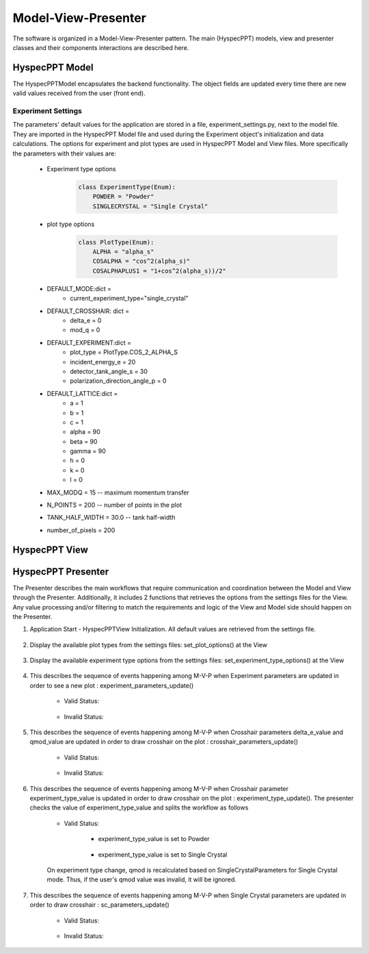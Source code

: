 .. _hyspecpptclasses:

Model-View-Presenter
######################

The software is organized in a Model-View-Presenter pattern.
The main (HyspecPPT) models, view and presenter classes and their components interactions are described here.


HyspecPPT Model
+++++++++++++++

The HyspecPPTModel encapsulates the backend functionality. The object fields are updated
every time there are new valid values received from the user (front end).

.. mermaid::

 classDiagram
    HyspecPPTModel "1" -->"1" CrosshairParameters
    CrosshairParameters "1" -->"1" SingleCrystalParameters

    class HyspecPPTModel{
        +float incident_energy_e
        +float detector_tank_angle_s
        +float polarization_direction_angle_p
        +enum 'PlotType' plot_type
        +CrosshairParameters cr_parameters
        +set_single_crystal_data(params: dict[str, float])
        +get_single_crystal_data()
        +set_crosshair_data(current_experiment_type: str, DeltaE: float = None, modQ: float = None)
        +get_crosshair_data()
        +set_experiment_data(Ei: float, S2: float, alpha_p: float, plot_type: str)
        +get_experiment_data()
        +check_plot_update(deltaE)
        +calculate_graph_data()
    }


    class CrosshairParameters{
        +float delta_e
        +float mod_q
        +SingleCrystalParameters sc_parameters
        +set_crosshair(current_experiment_type: str, DeltaE: float = None, modQ: float = None)
        +get_crosshair()
        +get_experiment_type()
    }

    class SingleCrystalParameters{
        +float lattice_a
        +float lattice_b
        +float lattice_c
        +float lattice_alpha
        +float lattice_beta
        +float lattice_gamma
        +float lattice_unit_h
        +float lattice_unit_k
        +float lattice_unit_l
        +set_parameters(params: dict[str, float])
        +get_parameters()
        +calculate_modQ()
    }

Experiment Settings
--------------------

The parameters' default values for the application are stored in a file, experiment_settings.py, next to the model file. They are imported
in the HyspecPPT Model file and used during the Experiment object's initialization and data calculations. The options for experiment and plot types are used in HyspecPPT Model and View files.
More specifically the parameters with their values are:

    * Experiment type options
        .. code-block:: bash

            class ExperimentType(Enum):
                POWDER = "Powder"
                SINGLECRYSTAL = "Single Crystal"
    * plot type options
        .. code-block:: bash

            class PlotType(Enum):
                ALPHA = "alpha_s"
                COSALPHA = "cos^2(alpha_s)"
                COSALPHAPLUS1 = "1+cos^2(alpha_s))/2"
    * DEFAULT_MODE:dict =
        * current_experiment_type="single_crystal"
    * DEFAULT_CROSSHAIR: dict =
        * delta_e = 0
        * mod_q = 0
    * DEFAULT_EXPERIMENT:dict =
        * plot_type = PlotType.COS_2_ALPHA_S
        * incident_energy_e = 20
        * detector_tank_angle_s = 30
        * polarization_direction_angle_p = 0
    * DEFAULT_LATTICE:dict =
        * a = 1
        * b = 1
        * c = 1
        * alpha = 90
        * beta = 90
        * gamma = 90
        * h = 0
        * k = 0
        * l = 0
    * MAX_MODQ = 15 -- maximum momentum transfer
    * N_POINTS = 200 -- number of points in the plot
    * TANK_HALF_WIDTH = 30.0 -- tank half-width
    * number_of_pixels = 200



HyspecPPT View
+++++++++++++++


.. mermaid::

 classDiagram
    HyspecPPTView "1" -->"1" ExperimentWidget
    ExperimentWidget "1" -->"1" CrosshairWidget
    CrosshairWidget "1" -->"1" SingleCrystalWidget

    class HyspecPPTView{
        +ExperimentWidget:experiment_widget
        +SingleCrystalWidget:sc_widget
        +CrosshairWidget:crosshair_widget
        +SelectorWidget:selection_widget
        +PlotWidget:plot_widget

    }

    class ExperimentWidget{
        +QLabel:ei_display
        +QLineEdit:ei_value
        +QLabel:S2_display
        +QLineEdit:S2_value
        +QLabel:p_display
        +QLineEdit:p_value
        +QLabel:plot_type_display
        +QComboBox:plot_type_value
        +validation_status()
        +parameters_update()
        +get_parameters()
        +set_parameters(incident_energy_e: float, detector_tank_angle_s:float, polarization_direction_angle_p:float, plot_type:str)

    }

    class CrosshairWidget{
        +QLabel:Eexperiment_type_display
        +QRadioButton:experiment_type_value
        +QLabel:delta_e_display
        +QLineEdit:delta_e_value
        +QLabel:qmod_display
        +QLineEdit:qmod_value
        +set_experiment_options(experiment_types:[str])
        +set_plot_options(plot_types:[str])
        +set_qmod(qmod:float)
        +set_qmod_readonly(readonly:bool)
        +toggle_crystal_parameters(show:bool)
        +validation_status()
        +experiment_type_update()
        +parameters_update()
        +get_parameters()
        +set_parameters(current_experiment_type: str, delta_e:float, delta_e:floatr
    }

    class SingleCrystalWidget{
        +QLabel:a_display
        +QLineEdit:a_value
        +QLabel:b_display
        +QLineEdit:b_value
        +QLabel:c_display
        +QLineEdit:c_value
        +QLabel:alpha_display
        +QLineEdit:alpha_value
        +QLabel:beta_display
        +QLineEdit:beta_value
        +QLabel:gamma_display
        +QLineEdit:gamma_value
        +QLabel:h_display
        +QLineEdit:h_value
        +QLabel:k_display
        +QLineEdit:k_value
        +QLabel:l_display
        +QLineEdit:l_value
        +get_parameters()
        +set_parameters(parameters:dict)
        +validation_status()
        +parameters_update()

    }



HyspecPPT Presenter
++++++++++++++++++++++

.. mermaid::

 classDiagram
    HyspecPPTPresenter "1" -->"1" HyspecPPTModel
    HyspecPPTPresenter "1" -->"1" HyspecPPTView

    class HyspecPPTPresenter{
        -HyspecPPTModel:model
        -HyspecPPTView:view
        +experiment_parameters_update()
        +crosshair_parameters_update()
        +experiment_type_update()
        +sc_parameters_update()
        +get_plot_options()
        +get_experiment_type_options()
    }

    class HyspecPPTModel{
        #from above
    }

    class HyspecPPTView{
        #from above
    }

The Presenter describes the main workflows that require communication and coordination between the Model and View through the Presenter. Additionally, it includes 2 functions that retrieves the options  from the settings files for the View.
Any value processing and/or filtering to match the requirements and logic of the View and Model side should happen on the Presenter.


#. Application Start - HyspecPPTView Initialization. All default values are retrieved from the settings file.

    .. mermaid::

        sequenceDiagram
            participant View
            participant Presenter

            Note over View,Presenter:  - HyspecPPTView Initialization
            Note right of Presenter: get Experiment parameters from experiment_settings file
            Presenter->>View: Set Experiment parameters (ExperimentWidget.set_parameters)
            Note left of View: Display Experiment parameters values
            Note left of View: experiment_parameters_update is triggered
            Note right of Presenter: get Crosshair parameters from experiment_settings file
            Presenter->>View: Set Crosshair parameters (CrosshairWidget.set_parameters)
            Note left of View: Display Crosshair parameters values
            Note right of Presenter: get SingleCrystal parameters from experiment_settings file
            Presenter->>View: Set SingleCrystal parameters (SingleCrystalWidget.set_parameters)
            Note left of View: Display SingleCrystal parameters values
            Note left of View: crosshair_parameters_update is triggered



#. Display the available plot types from the settings files: set_plot_options() at the View

    .. mermaid::

        sequenceDiagram
            participant View
            participant Presenter

            Note over View,Presenter: Application Start - HyspecPPTView Initialization
            View->>Presenter: Get all available plot type options - ExperimentWidget::get_plot_options()
            Note right of Presenter: get the PlotType Enum from experiment_settings file
            Presenter->>View: Return the list of plot types (str)
            Note left of View: Set and display the plot types in the plot_type_value combo box

#. Display the available experiment type options from the settings files: set_experiment_type_options() at the View

    .. mermaid::

        sequenceDiagram
            participant View
            participant Presenter

            Note over View,Presenter: Application Start
            View->>Presenter: Get all available experiment type options - ExperimentWidget::get_experiment_type_options()
            Note right of Presenter: get the ExperimentType Enum from experiment_settings file
            Presenter->>View: Return the list of experiment types (str)
            Note left of View: Set and display the experiment types in the experiment_type_value radio buttons

#. This describes the sequence of events happening among M-V-P when Experiment parameters are updated in order to see a new plot : experiment_parameters_update()

    * Valid Status:

        .. mermaid::

            sequenceDiagram
                participant View
                participant Presenter
                participant Model

                Note over View,Model: Plot draw due to any ExperimentWidget parameter update
                View->>Presenter: User updates a parameter at ExperimentWidget: ei_value, s2_value, p_value or plot_type_value
                Note right of Presenter: Check the validation status of all ExperimentWidget parameters (ExperimentWidget.validation_status)
                Presenter->>View: Gather the ExperimentWidget parameters (ExperimentWidget.get_parameters)
                Presenter->>Model: Send the parameters to calculate plot (Experiment.calculate_graph_data)
                Note right of Model: Store the ei, s2 p and plot_type in Experiment (Experiment.store_data internally) and calculate plot data
                Model->>Presenter: Return graph data dictionary
                Presenter->>View: Return graph data (HyspecPPTView.update_plot)
                Note left of View: Draw the plot

    * Invalid Status:

    .. mermaid::

        sequenceDiagram
            participant View
            participant Presenter
            participant Model

            Note over View,Model: Plot draw due to any ExperimentWidget parameter update
            View->>Presenter: User updates a parameter at ExperimentWidget: ei_value, s2_value, p_value or plot_type_value
            Note right of Presenter: Check the validation status of all ExperimentWidget parameters (ExperimentWidget.validation_status)
            Note right of Presenter: Invalid Status: Nothing

#. This describes the sequence of events happening among M-V-P when Crosshair parameters delta_e_value and qmod_value are updated in order to draw crosshair on the plot : crosshair_parameters_update()

    * Valid Status:

        .. mermaid::

            sequenceDiagram
                participant View
                participant Presenter
                participant Model

                Note over View,Model: Crosshair draw due to CrosshairWidget delta_e_value or qmod_value update
                View->>Presenter: User (or programmatically) updates a parameter at CrosshairWidget: delta_e_value or qmod_value
                Note right of Presenter: Check the validation status of all CrosshairWidget parameters (CrosshairWidget.validation_status)
                Presenter->>View: Gather the CrosshairWidget parameters (CrosshairWidget.get_parameters)
                Presenter->>Model: Send the parameters to calculate crosshair (CrosshairParameters.calculate_crosshair)
                Note right of Model: Store the current_experiment_type, delta_e, mod_q, sc_parameters in CrosshairParameters (CrosshairParameters.store_data internally) SingleCrystalParameters (SingleCrystalParameters.store_data internally and calculate crosshair
                Model->>Presenter: Return crosshair
                Presenter->>View: Return crosshair qline and eline (HyspecPPTView.update_crosshair)
                Note left of View: Display the crosshair on the plot

    * Invalid Status:
        .. mermaid::

            sequenceDiagram
                participant View
                participant Presenter
                participant Model

                Note over View,Model: Crosshair draw due to CrosshairWidget delta_e_value or qmod_value update
                View->>Presenter: User (or programmatically) updates a parameter at CrosshairWidget: delta_e_value or qmod_value
                Note right of Presenter: Check the validation status of all CrosshairWidget parameters (CrosshairWidget.validation_status)
                Note right of Presenter: Invalid Status: Nothing

#. This describes the sequence of events happening among M-V-P when Crosshair parameter experiment_type_value is updated in order to draw crosshair on the plot : experiment_type_update(). The presenter checks the value of experiment_type_value and splits the workflow as follows

    * Valid Status:

        * experiment_type_value is set to Powder

            .. mermaid::

                sequenceDiagram
                    participant View
                    participant Presenter
                    participant Model

                    Note over View,Model: Crosshair draw due to CrosshairWidget experiment_type_value update
                    View->>Presenter: User updates experiment_type_value to Powder
                    Presenter->>View: Gather the CrosshairWidget  parameters (CrosshairWidget.get_parameters)
                    Presenter->>Model: Send the experiment type to be saved in the model
                    Presenter->>View: Hide the SingleCrystalParametersWidget block (CrosshairWidget.toggle_crystal_parameters) and enable the qmod_value for edit (CrosshairWidget.set_qmod_readonly)

        * experiment_type_value is set to Single Crystal

            .. mermaid::

                sequenceDiagram
                    participant View
                    participant Presenter
                    participant Model

                    Note over View,Model: Crosshair draw due to CrosshairWidget experiment_type_value update
                    View->>Presenter: User updates experiment_type_value to Single Crystal
                    Presenter->>Model: Send the experiment type to calculate qmod (CrosshairParameters.update_experiment_type_return_qmod_data)
                    Model->>Presenter: Return qmod and stored CrosshairParameters
                    Presenter->>View: Show the SingleCrystalParametersWidget block (CrosshairWidget.toggle_crystal_parameters) and disable the qmod_value for edit (CrosshairWidget.set_qmod_readonly)
                    Presenter->>View: Return qmod (CrosshairWidget.set_qmod), SingleCrystalParametersWidget.set_parameters()
                    Note left of View: Display the qmod_value
                    Note left of View: Display the SingleCrystalParameters values
                    Note left of View: crosshair_parameters_update is triggered


    On experiment type change, qmod is recalculated based on SingleCrystalParameters for Single Crystal mode. Thus, if the user's qmod value was invalid, it will be ignored.


#. This describes the sequence of events happening among M-V-P when Single Crystal parameters are updated in order to draw crosshair : sc_parameters_update()

    * Valid Status:

        .. mermaid::

            sequenceDiagram
                participant View
                participant Presenter
                participant Model

                Note over View,Model: Crosshair update due to any SingleCrystalParametersWidget parameter update
                View->>Presenter: User updates any parameter at SingleCrystalParametersWidget
                Note right of Presenter: Check the validation status of all SingleCrystalParametersWidget parameters (SingleCrystalParametersWidget.validation_status)
                Presenter->>View: Gather the SingleCrystalParametersWidget parameters (SingleCrystalParametersWidget.get_parameters)
                Presenter->>Model: Send the parameters
                Note right of Model: Update Single CrystalParameters and calculate the qmod value (update_sc_return_qmod)
                Model->>Presenter: Return qmod
                Presenter->>View: Return qmod (CrosshairWidget.set_qmod)
                Note left of View: Display the qmod_value
                Note left of View: crosshair_parameters_update is triggered


    * Invalid Status:

        .. mermaid::

            sequenceDiagram
                participant View
                participant Presenter
                participant Model
                Note over View,Model: Crosshair update due to any SingleCrystalParametersWidget parameter update
                View->>Presenter: User updates any parameter at SingleCrystalParametersWidget
                Note right of Presenter: Check the validation status of all SingleCrystalParametersWidget parameters (SingleCrystalParametersWidget.validation_status)
                Note right of Presenter: Invalid Status: Nothing
